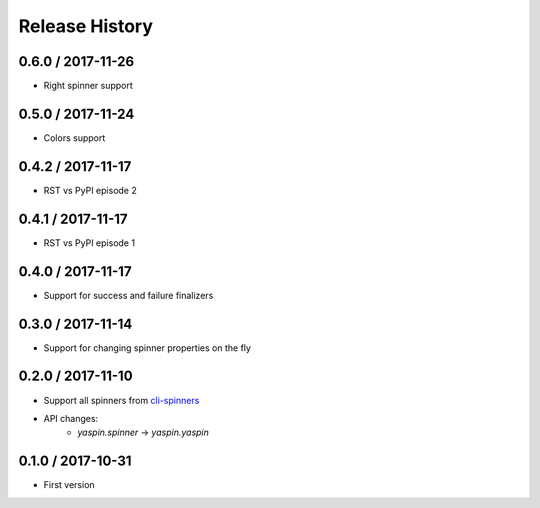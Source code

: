 Release History
===============

0.6.0 / 2017-11-26
------------------

* Right spinner support


0.5.0 / 2017-11-24
------------------

* Colors support


0.4.2 / 2017-11-17
------------------

* RST vs PyPI episode 2


0.4.1 / 2017-11-17
------------------

* RST vs PyPI episode 1


0.4.0 / 2017-11-17
------------------

* Support for success and failure finalizers


0.3.0 / 2017-11-14
------------------

* Support for changing spinner properties on the fly


0.2.0 / 2017-11-10
------------------

* Support all spinners from `cli-spinners`_
* API changes:
    - `yaspin.spinner` -> `yaspin.yaspin`


0.1.0 / 2017-10-31
------------------

* First version


.. _cli-spinners: https://github.com/sindresorhus/cli-spinners
.. _termcolor: https://pypi.python.org/pypi/termcolor
